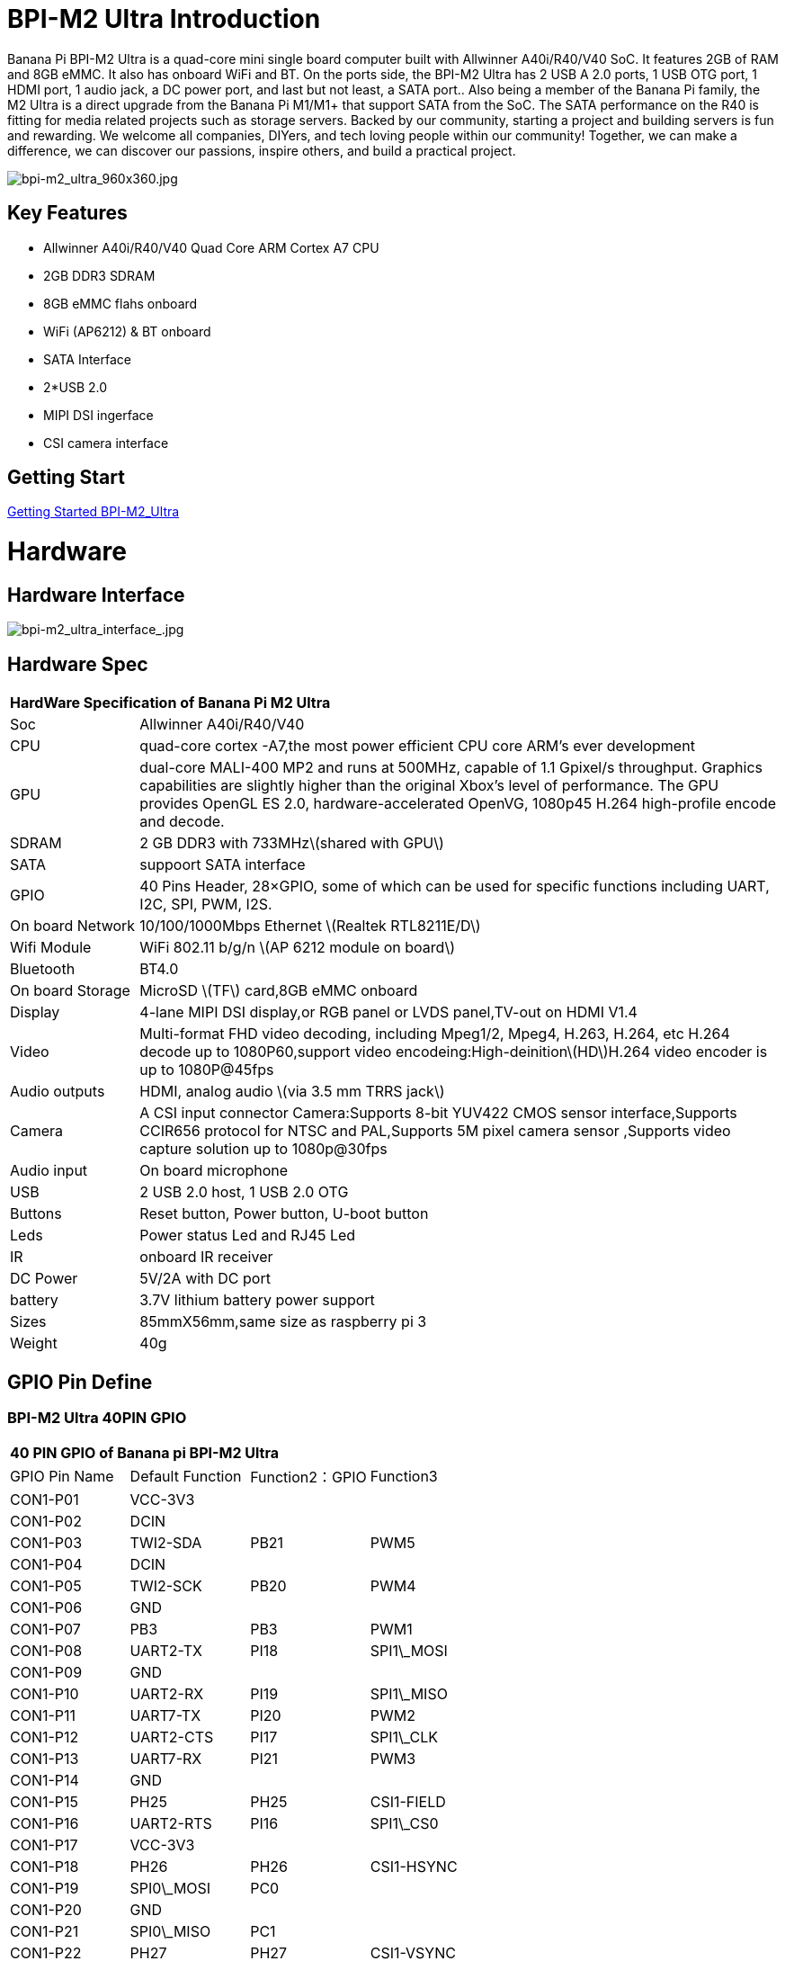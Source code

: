= BPI-M2 Ultra Introduction

Banana Pi BPI-M2 Ultra is a quad-core mini single board computer built with Allwinner A40i/R40/V40 SoC. It features 2GB of RAM and 8GB eMMC. It also has onboard WiFi and BT. On the ports side, the BPI-M2 Ultra has 2 USB A 2.0 ports, 1 USB OTG port, 1 HDMI port, 1 audio jack, a DC power port, and last but not least, a SATA port.. Also being a member of the Banana Pi family, the M2 Ultra is a direct upgrade from the Banana Pi M1/M1+ that support SATA from the SoC. The SATA performance on the R40 is fitting for media related projects such as storage servers. Backed by our community, starting a project and building servers is fun and rewarding. We welcome all companies, DIYers, and tech loving people within our community! Together, we can make a difference, we can discover our passions, inspire others, and build a practical project.

image::/picture/bpi-m2_ultra_960x360.jpg[bpi-m2_ultra_960x360.jpg]

== Key Features

- Allwinner A40i/R40/V40 Quad Core ARM Cortex A7 CPU
- 2GB DDR3 SDRAM
- 8GB eMMC flahs onboard
- WiFi (AP6212) & BT onboard
- SATA Interface
- 2*USB 2.0
- MIPI DSI ingerface
- CSI camera interface

== Getting Start

link:/en/BPI-M2_Ultra/GettingStarted_BPI-M2_Ultra[Getting Started BPI-M2_Ultra]

= Hardware
== Hardware Interface

image::/picture/bpi-m2_ultra_interface_.jpg[bpi-m2_ultra_interface_.jpg]

== Hardware Spec

[option="header",cols="1,5"]
|=====
2+| **HardWare Specification of Banana Pi M2 Ultra**
| Soc              | Allwinner A40i/R40/V40
| CPU              | quad-core cortex -A7,the most power efficient CPU core ARM's ever development
| GPU              | dual-core MALI-400 MP2 and runs at 500MHz, capable of 1.1 Gpixel/s throughput. Graphics capabilities are slightly higher than the original Xbox’s level of performance. The GPU provides OpenGL ES 2.0, hardware-accelerated OpenVG, 1080p45 H.264 high-profile encode and decode. 
| SDRAM            | 2 GB DDR3 with 733MHz\(shared with GPU\)
| SATA             | suppoort SATA interface
| GPIO             | 40 Pins Header, 28×GPIO, some of which can be used for specific functions including UART, I2C, SPI, PWM, I2S.
| On board Network | 10/100/1000Mbps Ethernet \(Realtek RTL8211E/D\)
| Wifi Module      | WiFi 802.11 b/g/n \(AP 6212 module on board\)
| Bluetooth        | BT4.0
| On board Storage | MicroSD \(TF\) card,8GB eMMC onboard
| Display          | 4-lane MIPI DSI display,or RGB panel or LVDS panel,TV-out on HDMI V1.4
| Video            | Multi-format FHD video decoding, including Mpeg1/2, Mpeg4, H.263, H.264, etc H.264 decode up to 1080P60,support video encodeing:High-deinition\(HD\)H.264 video encoder is up to 1080P@45fps
| Audio outputs    | HDMI, analog audio \(via 3.5 mm TRRS jack\) 
| Camera           | A CSI input connector Camera:Supports 8-bit YUV422 CMOS sensor interface,Supports CCIR656 protocol for NTSC and PAL,Supports 5M pixel camera sensor ,Supports video capture solution up to 1080p@30fps
| Audio input      | On board microphone
| USB              | 2 USB 2.0 host, 1 USB 2.0 OTG
| Buttons          | Reset button, Power button, U-boot button
| Leds             | Power status Led and RJ45 Led 
| IR               | onboard IR receiver
| DC Power         | 5V/2A with DC port 
| battery	         | 3.7V lithium battery power support
| Sizes	           | 85mmX56mm,same size as raspberry pi 3
| Weight	         | 40g
|=====

== GPIO Pin Define

=== BPI-M2 Ultra 40PIN GPIO

[option="header",cols="1,1,1,1"]
|=====
4+| **40 PIN GPIO of Banana pi BPI-M2 Ultra**
| GPIO Pin Name	| Default Function	| Function2：GPIO	| Function3
| CON1-P01 | VCC-3V3    |      |            
| CON1-P02 | DCIN       |      |            
| CON1-P03 | TWI2-SDA   | PB21 | PWM5       
| CON1-P04 | DCIN       |      |            
| CON1-P05 | TWI2-SCK   | PB20 | PWM4       
| CON1-P06 | GND        |      |            
| CON1-P07 | PB3        | PB3  | PWM1       
| CON1-P08 | UART2-TX   | PI18 | SPI1\_MOSI 
| CON1-P09 | GND        |      |            
| CON1-P10 | UART2-RX   | PI19 | SPI1\_MISO 
| CON1-P11 | UART7-TX   | PI20 | PWM2       
| CON1-P12 | UART2-CTS  | PI17 | SPI1\_CLK  
| CON1-P13 | UART7-RX   | PI21 | PWM3       
| CON1-P14 | GND        |      |            
| CON1-P15 | PH25       | PH25 | CSI1-FIELD 
| CON1-P16 | UART2-RTS  | PI16 | SPI1\_CS0  
| CON1-P17 | VCC-3V3    |      |            
| CON1-P18 | PH26       | PH26 | CSI1-HSYNC 
| CON1-P19 | SPI0\_MOSI | PC0  |            
| CON1-P20 | GND        |      |            
| CON1-P21 | SPI0\_MISO | PC1  |            
| CON1-P22 | PH27       | PH27 | CSI1-VSYNC 
| CON1-P23 | SPI0\_CLK  | PC2  |            
| CON1-P24 | SPI0\_CS   | PC23 |            
| CON1-P25 | GND        |      |            
| CON1-P26 | PH24       | PH24 | CSI1-PCLK  
| CON1-P27 | TWI3-SDA   | PI1  |            
| CON1-P28 | TWI3-SCK   | PI0  |            
| CON1-P29 | PH0        | PH0  | CSI1-D0    
| CON1-P30 | GND        |      |            
| CON1-P31 | PH1        | PH1  | CSI1-D1    
| CON1-P32 | PD20       | PD20 | CSI1-MCLK  
| CON1-P33 | PH2        | PH2  | CSI1-D2    
| CON1-P34 | GND        |      |            
| CON1-P35 | PH3        | PH3  | CSI1-D3    
| CON1-P36 | UART5-RX   | PH7  | CSI1-D7    
| CON1-P37 | UART4-TX   | PH4  | CSI1-D4    
| CON1-P38 | UART5-TX   | PH6  | CSI1-D6    
| CON1-P39 | GND        |      |            
| CON1-P40 | UART4-RX   | PH5  | CSI1-D5    
|=====

=== CSI Camera Connector specification

[option="header",cols="1,1,1"]
|=====
3+| **CSI Camera connector GPIO of Banana pi BPI-M2 Ultra**
| CSI Pin Name	| Default Function	| Function2：GPIO
| CN5-P01 | NC         |      
| CN5-P02 | GND        |      
| CN5-P03 | CSI0-SDA   | PI3  
| CN5-P04 | CSI0-AVDD  |      
| CN5-P05 | CSI0-SCK   | PI2  
| CN5-P06 | CSI0-Reset | PI7  
| CN5-P07 | CSI0-VSYNC | PE3  
| CN5-P08 | CSI0-PWDN  | PI6  
| CN5-P09 | CSI0-HSYNC | PE2  
| CN5-P10 | CSI0-DVDD  |      
| CN5-P11 | CSI0-DOVDD |      
| CN5-P12 | CSI0-D7    | PE11 
| CN5-P13 | CSI0-MCLK  | PE1  
| CN5-P14 | CSI0-D6    | PE10 
| CN5-P15 | GND        |      
| CN5-P16 | CSI0-D5    | PE9  
| CN5-P17 | CSI0-PCLK  | PE0  
| CN5-P18 | CSI0-D4    | PE8  
| CN5-P19 | CSI0-D0    | PE4  
| CN5-P20 | CSI0-D3    | PE7  
| CN5-P21 | CSI0-D1	   | PE5
| CN5-P22	| CSI0-D2	   | PE6
| CN5-P23	| GND	       |    
| CN5-P24	| CSI0-AFVCC |    
|=====

=== Display specification

[option="header",cols="1,1,1"]
|=====
3+| **DSI GPIO of Banana pi BPI-M2 Ultra**
| DSI Pin Name	| Default Function	| Function2：GPIO
| CN6-P01 | VCC-3V3  |      
| CN6-P02 | IPSOUT   |      
| CN6-P03 | VCC-3V3  |      
| CN6-P04 | IPSOUT   |      
| CN6-P05 | GND      |      
| CN6-P06 | IPSOUT   |      
| CN6-P07 | GND      |      
| CN6-P08 | IPSOUT   |      
| CN6-P09 | NC       |      
| CN6-P10 | GND      |      
| CN6-P11 | NC       |      
| CN6-P12 | DSI-D0N  |      
| CN6-P13 | NC       |      
| CN6-P14 | DSI-D0P  |      
| CN6-P15 | NC       |      
| CN6-P16 | GND      |      
| CN6-P17 | TWI0-SDA | PB19 
| CN6-P18 | DSI-D1N  |      
| CN6-P19 | TWI0-SCK | PB18 
| CN6-P20 | DSI-D1P  |      
| CN6-P21 | CTP-INT    | PI10 
| CN6-P22 | GND        |      
| CN6-P23 | CTP-RST    | PI11 
| CN6-P24 | DSI-CKN    |      
| CN6-P25 | GND        |      
| CN6-P26 | DSI-CKP    |      
| CN6-P27 | LCD-BL-EN  | PH16 
| CN6-P28 | GND        |      
| CN6-P29 | LCD-RST    | PH17 
| CN6-P30 | DSI-D2N    |      
| CN6-P31 | LCD-PWR-EN | PH18 
| CN6-P32 | DSI-D2P    |      
| CN6-P33 | GND        |      
| CN6-P34 | GND        |      
| CN6-P35 | LCD-PWM    | PB2  
| CN6-P36 | DSI-D3N    |      
| CN6-P37 | GND        |      
| CN6-P38 | DSI-D3P    |      
| CN6-P39 | NC         |      
| CN6-P40 | GND        |      
|=====

=== BPI-M2 Ultra Debug UART

|=====
| CON2 P03	| UART0-TXD	
| CON2 P02	| UART0-RXD	
| CON2 P01	| GND
|=====

= Development
== Source Code

=== Other

TIP: Supports Banana Pi BPI-M2 Ultra (R40) (Kernel3.10)

TIP: BPI official github: https://github.com/BPI-SINOVOIP/BPI-M2U-bsp

TIP: Other github for BPI-M2 Ultra /Berry : https://github.com/facat/BPI-M2U-bsp
 
=== Linux

TIP: BPI-M2 Ultra/Berry TinaLinux github https://github.com/tinalinux/linux-3.10

=== Android

TIP: Android 6.0 source code: https://github.com/BPI-SINOVOIP/BPI-R40-V40-Android6

== Resources

TIP: Because of the Google security update some of the old links will not work if the images you want to use cannot be downloaded from the link:https://drive.google.com/drive/folders/0B_YnvHgh2rwjVjNyS2pheEtWQlk?resourcekey=0-U4TI84zIBdId7bHHjf2qKA[new link bpi-image Files]

TIP: All banana pi link:https://drive.google.com/drive/folders/0B4PAo2nW2Kfndjh6SW9MS2xKSWs?resourcekey=0-qXGFXKmd7AVy0S81OXM1RA&usp=sharing[docement(SCH file,DXF file,and doc)]

TIP: BPI-M2 Ultra Schematics : link:https://drive.google.com/drive/folders/0B4PAo2nW2KfnflVqbjJGTFlFTTd1b1o1OUxDNk5ackVDM0RNUjBpZ0FQU19SbDk1MngzZWM?resourcekey=0-ZRCiv304nGzvq-w7lwnpjg&usp=sharing[google driver]

TIP: Dimensional diagram link:https://drive.google.com/file/d/0B4PAo2nW2KfnX3pISmlGcVFoYTQ/view?usp=sharing[BPI-M2 Ultra dxf file]

TIP: Allwinner R40/V40 datasheet

- link:https://drive.google.com/file/d/0B4PAo2nW2KfneE54VzVOdHpITzA/view?usp=sharing[Allwinner V40 datasheet]

- link:https://drive.google.com/file/d/0B4PAo2nW2KfnbVp2TmRMYUdPUGM/view?usp=sharing[Allwinner R40 datasheet]

- link:https://github.com/tinalinux/docs/blob/r40-v1.y/Allwinner/_R40/_User/_Manual/_V1.0.pdf[Allwinner R40 User Manual v1.0]

- link:https://drive.google.com/file/d/0B4PAo2nW2KfnM2pnT19zZW5qOTA/view?usp=sharing[Axp221s PMU datasheet]

TIP: Banana pi BPI-M2 Ultra CE,FCC,RoHS

- link:https://bananapi.gitbooks.io/bpi-m2-ultra-open-source-single-board-computer/content/bpi-m2_ultra_bt40_lab_test.html[BPI-M2 Ultra WIFI&BT4.0 Lab test]

- link:https://bananapi.gitbooks.io/bpi-m2-ultra-open-source-single-board-computer/content/bpi-m2_ultra_validation_test_report.html[BPI-M2 Ultra validation test report]

- link:https://bananapi.gitbooks.io/bpi-m2-ultra-open-source-single-board-computer/content/bpi-m2_ultra_ce,fcc_rohs_certification.html[CE FCC RoHS]

TIP: BPI-M2 Ultra/Berry Touch work : https://forum.banana-pi.org/t/discuss-bpi-m2-ultra-touch-doesnt-work/15980

== Basic Development

TIP: link:https://bananapi.gitbooks.io/bpi-m2-ultra-open-source-single-board-computer/content/bpi-m2ultrasourcecodeongithub/bpi-berrybpi-ultra-how-to-alter-ubootkernel-from-github.html[Banana Pi BPI-M2 Ultra / BPI-M2 Berry How to alter Uboot、Kernel]

TIP: link:https://bananapi.gitbooks.io/bpi-m2-ultra-open-source-single-board-computer/content/bpi-m2ultrasourcecodeongithub/how-to-boot-from-emmc-with-sd-data.html[How to boot from emmc with SD data]

TIP: link:https://bananapi.gitbooks.io/bpi-m2-ultra-open-source-single-board-computer/content/bpi-m2ultrasourcecodeongithub/how-to-rebuild-bootloader-bpim2u-720p-emmcimggz.html[How to rebuild bootloader BPI_M2U_720P-emmc.img.gz]

= System Image
== Android

NOTE: 2019-05-15 update R40 & V40 Android 6.0.1 HDMI & LCD7

Features Map: http://wiki.banana-pi.org/M2U/Berry_Image_Map#Android_6.0.1_HDMI_.26_LCD7

**HDMI Version Image Links:**

Google Drive : https://drive.google.com/open?id=1na_-HkPTGzhYAMvmx7zCC4Zo77HQ0FwT

Baidu Drive : https://pan.baidu.com/s/1fGw-zHIS0DTR7ta60UpdeA (PinCode: ltp6)

**LCD7 Version Image Links:**

Google Drive : https://drive.google.com/open?id=1XttsrYyYUsTzwuFOctr59HvCiXSR6w7O

Baidu Drive : https://pan.baidu.com/s/1-SOdpY4ioCk5NY1SsII6EQ (PinCode: 6s3f)

Forum pthread : http://forum.banana-pi.org/t/banana-pi-bpi-m2u-new-image-all-chips-android6-new-image-release-2019-05-15/9135

NOTE: 2019-04-24 update BPI-M2 Ultra Android 6.0.1 HDMI & LCD7

Features Map :http://wiki.banana-pi.org/M2U/Berry_Image_Map#Android_6.0.1_HDMI_.26_LCD7

**HDMI Version Image Links:**

Google Drive : https://drive.google.com/open?id=1sKRROwW32lgdefgo6NjgAR2_M5zfr2px

Baidu Drive : https://pan.baidu.com/s/1qLHE9o6XT9M5HDF6YtOcuA (PinCode：c103)

**LCD7 Version Image Links:**

Google Drive : https://drive.google.com/open?id=1H_Dof-A_0BYfg2MMa2okggDAcbIleGvY

Baidu Drive : https://pan.baidu.com/s/1d9BE1rzXFKuQapsHu2ZdLA (PinCode：zy4b)

Forum pthread: http://forum.banana-pi.org/t/banana-pi-bpi-m2u-a40i-android6-new-image-release-2019-04-24/9135

NOTE: 2018-12-28 update

**HDMI-Version**

BaiDu Drive: https://pan.baidu.com/s/1_ec1SHxr87lV9j9sJ_vTkg PinCode：gavs

**LCD7-Version **

BaiDu Drive: https://pan.baidu.com/s/1vGiLql0-WSGMqQFMFjtMRA PinCode：wqt6

NOTE: 2017-08-25 update

**HDMI-Version**

Google Drive : https://drive.google.com/open?id=0B_YnvHgh2rwjMlVUN2ZGcHIwdUE

MD5: c65fa4c20b8a6d2d05bfd32b090c3570

**LCD5-Version**

Google Drive : https://drive.google.com/open?id=0B_YnvHgh2rwjWGRVay1va1oyWDg

MD5: f664e5fe0af20ebfc06ddc50bac1845b


**LCD7-Version**

Google Drive : https://drive.google.com/open?id=0B_YnvHgh2rwjSHduUmRhSXR2Wlk

MD5: 6cda3453d9524643c8f92fcdc8deb32f

forum pthread : http://forum.banana-pi.org/t/bpi-m2-ultra-bpi-m2-berry-new-image-android-6-0-version-v1-2017-08-25/3731

== Linux

=== Ubuntu

NOTE: 2022-04-16 Banana Pi new image: Ubuntu 16.04 with Allwinner BSP, use MPV play 1080P video,Allwinner BSP kernel 3.4 , BPI-M2 Ultra/Berry use kernel 3.10

Google driver: https://drive.google.com/drive/folders/1DEO7JdMfDhHynC83K7JMxgnNxf1gV82S

Discuss on forum: https://forum.banana-pi.org/t/banana-pi-new-image-ubuntu-16-04-with-allwinner-bsp-use-mpv-play-1080p-video/13272

NOTE: 2020-04-19 update, kernel 3.10.108

Ubuntu 16.04 mate desktop link:https://download.banana-pi.dev/d/3ebbfa04265d4dddb81b/?p=%2FImages%2FBPI-M2U%2FUbuntu16.04&mode=list[Download]

Ubuntu 16.04 server link:https://download.banana-pi.dev/d/3ebbfa04265d4dddb81b/?p=%2FImages%2FBPI-M2U%2FUbuntu16.04&mode=list[Download]

NOTE: 2019-05-13 update banana pi M2U board which is based on A40I, R40, V40, and it is based on Ubuntu 16.04 & Raspbian 9 & Debian 9 Operation system with kernel 3.10.108

=====
NOTE: Desktop images:

Google Drive : https://drive.google.com/open?id=1TpRMMcm50kQTXOOLXp65npTWovd7jCYc

Baidu Drive : https://pan.baidu.com/s/1-8nAN7RXVqVbJg3CUQnRzQ (PinCode: fnpt)

MD5 : cde8fd1165b54c633bcc5288e8447c2b

=====

=====
NOTE: Server images:

Google Drive : https://drive.google.com/open?id=1vcuIpQ7O2SFB3cZ4UemOqR2hQkxHy3RF

Baidu Drive : https://pan.baidu.com/s/18Cp7zeuHxa82z5OU_tV_oQ (PinCode：qat4)

MD5 : 07981887a7a21f5cda72ab8a1e37a834

=====

Forum pthread : http://forum.banana-pi.org/t/bpi-m2u-berry-new-image-release-ubuntu-16-04-raspbian-9-4-debian-9-4-2019-05-13/9225

NOTE: 2018-01-04 update BPI-M2 Ultra/Berry Ubuntu 16.04 image

Google Drive : https://drive.google.com/file/d/1G4Ggkne63ofD51Yt2c-x5-qy9h7BgY4_/view?usp=sharing

Baidu cloud : https://pan.baidu.com/s/1xRReFsjaOAYx9xEl0_BNWA PinCode：myu5

MD5: a61e6f66a5ea2288fff0c3acff12d633

NOTE: 2017-11-13 update

Google Drive : https://drive.google.com/file/d/19PI9yuL9iFa4bU6dh7ym3tcCHhjAh-cM/view?usp=sharing

Baidu cloud : https://pan.baidu.com/s/1xls34tILr9f4I5FUZ1Gtpw PinCode：trmk

MD5: 4655b896a3c4e1958a15bb8ca45ac4fe

Forum pthread : http://forum.banana-pi.org/t/bpi-m2-ultra-bpi-m2-berry-new-image-2017-11-13-ubuntu-16-04-mate-desktop-beta2-bpi-m2u-sd-emmc-img/4182

=== Debian

NOTE: 2020-04-19 update, kernel 3.10.108

Debian 9 stretch mate desktop link:https://download.banana-pi.dev/d/3ebbfa04265d4dddb81b/?p=%2FImages%2FBPI-M2U%2FDebian9&mode=list[Download]

Debian 9 stretch lite link:https://download.banana-pi.dev/d/3ebbfa04265d4dddb81b/?p=%2FImages%2FBPI-M2U%2FDebian9&mode=list[Download]

NOTE: 2019-05-13 update banana pi M2U board which is based on A40I, R40, V40, and it is based on Ubuntu 16.04 & Raspbian 9 & Debian 9 Operation system with kernel 3.10.108

BPI-M2U Debian 9 Features Map: http://wiki.banana-pi.org/M2U/Berry_Image_Map#Debian_9

=====
NOTE: Desktop images :

Baidu Drive : https://pan.baidu.com/s/1ZqDZT4dOQNyvsu0nT4oMTg (PinCode: kshd)

MD5 : 7e5d848f804bc5ffb8854a93d7488694

=====

=====
NOTE: Server images:

Google Drive : https://drive.google.com/open?id=1aoB8mGwSveNztB-EO_fBKLOr-GdzcMNV

Baidu Drive : https://pan.baidu.com/s/1V0djGvUR7QJFMeAgZV86zg (PinCode: e0t6)

MD5 : b7314d444dc13a40e1dd7b1602436f40

=====

Forum pthread : http://forum.banana-pi.org/t/bpi-m2u-berry-new-image-release-ubuntu-16-04-raspbian-9-4-debian-9-4-2019-05-13/9225

== Third part image

=== Raspbian

NOTE: 2020-04-19 update, kernel 3.10.108

Google Drive: https://drive.google.com/file/d/1uCOcNth_w7t3cuxfyOfXgg19PjToNcop/view?usp=share_link

Raspbian stretch Download

NOTE: 2019-05-13 update ,Raspbian 9 ,Desktop, kernel 3.10.108

BPI-M2U Raspbian 9 Features Map: http://wiki.banana-pi.org/M2U/Berry_Image_Map#Raspbian_9.4

Google Drive : https://drive.google.com/open?id=16bDXcoKycZSGQgzh-L3bQYBpEs8HtRZF

Baidu Drive : https://pan.baidu.com/s/115a-o-qKxI3YDkEAdmGevQ (PinCode: 6hxx)

MD5 : f7ee24ff15654724e2c7ec3bf72c8506

Forum pthread : http://forum.banana-pi.org/t/bpi-m2u-berry-new-image-release-ubuntu-16-04-raspbian-9-4-debian-9-4-2019-05-13/9225

NOTE: 2018-05-24 update Raspbian jessie 8.0 V1.1

Google Drive : https://drive.google.com/file/d/0B_YnvHgh2rwjRGlUMUdqZk5ETDg/view?usp=sharing

Baidu cloud : https://pan.baidu.com/s/1UnMPtGBNp3-8KHDZPhVOUg

Forum pthread : http://forum.banana-pi.org/t/banana-pi-bpi-m2u-berry-new-image-release-raspbian-jessie-8-0-2018-5-24/5812

=== Armbian

NOTE: 2023-07 BPI-M2 Ultra Armbian_23.05.0

Google Drive: https://drive.google.com/drive/folders/1W-6Uq6rJB5AQ9tWtXMXs1P1_FcgeDJt3?usp=sharing

Baidu Cloud: https://pan.baidu.com/s/13xBayduxkeXLzjvqfCmhvA?pwd=8888 （pincode:8888)

NOTE: 2023-07 BPI-M2 Ultra Armbian_23.08.0

Google Drive: https://drive.google.com/drive/folders/12KjzRcmpUuHkbD0LYcCzzpmDQvcADEhl?usp=sharing

Baidu Cloud: https://pan.baidu.com/s/1DNqX-W9A6lYJW9FjTKh1QQ?pwd=8888 (pincode: 8888)

NOTE: Armbain have support BPI-M2 Ultra/BPI-M2 Berry，Armbian Bionic btea and Armbian Stretch beta version

image download ： https://www.armbian.com/bananapi-m2u/

Boot logs : http://ix.io/1kVQ

Forum pthread : http://forum.banana-pi.org/t/armbian-bionic-and-stretch/6573

=== Tina IoT Linux

NOTE: BPI-M2 Ultra / BPI-M2 Berry support Allwinner TinaLinux .

More please see : link:https://wiki.banana-pi.org/Tina_Linux[Tina Linux]

=== OpenWRT Linux

NOTE: OpenWrt has test images for Banana Pi M2 Ultra, available at the following link:

https://downloads.openwrt.org/snapshots/targets/sunxi/cortexa7/

https://downloads.openwrt.org/snapshots/targets/sunxi/cortexa7/openwrt-sunxi-cortexa7-sinovoip_bananapi-m2-ultra-ext4-sdcard.img.gz

Discuss on forum: http://forum.banana-pi.org/t/openwrt-bpi-m2ultra/11634

Discuss on openWRT forum: https://forum.openwrt.org/t/adding-support-for-the-banana-pi-m2-ultra/44379/4

=== LibreElec

NOTE: LibreElec has test images for Banana Pi M2 Ultra, available at the following link:

Download link: https://test.libreelec.tv

Discuss on forum : http://forum.banana-pi.org/t/libreelec-image-for-bpi-m2ultra/11635

=== RPiTC v3 1.12

NOTE: 2017-11-28 updtae
RPiTC v3 1.12 for Banana Pi (BPI-M2U/BPI-M2B/BPI-M2P/BPI-M3/BPI-M64/BPI-R2): link:http://forum.banana-pi.org/t/rpitc-v3-1-12-for-banana-pi-bpi-m2u-bpi-m2b-bpi-m2p-bpi-m3-bpi-m64-bpi-r2/4292[download link]

=== Others

NOTE: kali linux,crux linux,archlinux,centos linux for BPI-M2 Ultra & BPI-M2 Berry : link:http://forum.banana-pi.org/t/bpi-m2-ultra-bpi-m2-berry-new-image-2017-8-28-kali-linux-crux-linux-archlinux-centos-linux-image/3750[kali linux,crux linux,archlinux,centos linux 2017-08-25]

NOTE: Please download here: http://forum.banana-pi.org/c/Banana-pi-BPI-M2-Ultra/M2Uimage

= FAQ



= Easy to buy

WARNING: SINOVOIP Aliexpress Shop: https://www.aliexpress.com/store/group/BPI-M2-Ultra/1100417230_40000003434387.html

WARNING: Bipai Aliexpress Shop: https://www.aliexpress.com/store/group/BPI-M2-Ultra/1101951077_40000003551099.html

WARNING: Taobao Shop: https://shop108780008.taobao.com/category-1694930634.htm

WARNING: OEM&ODM, please contact: judyhuang@banana-pi.com